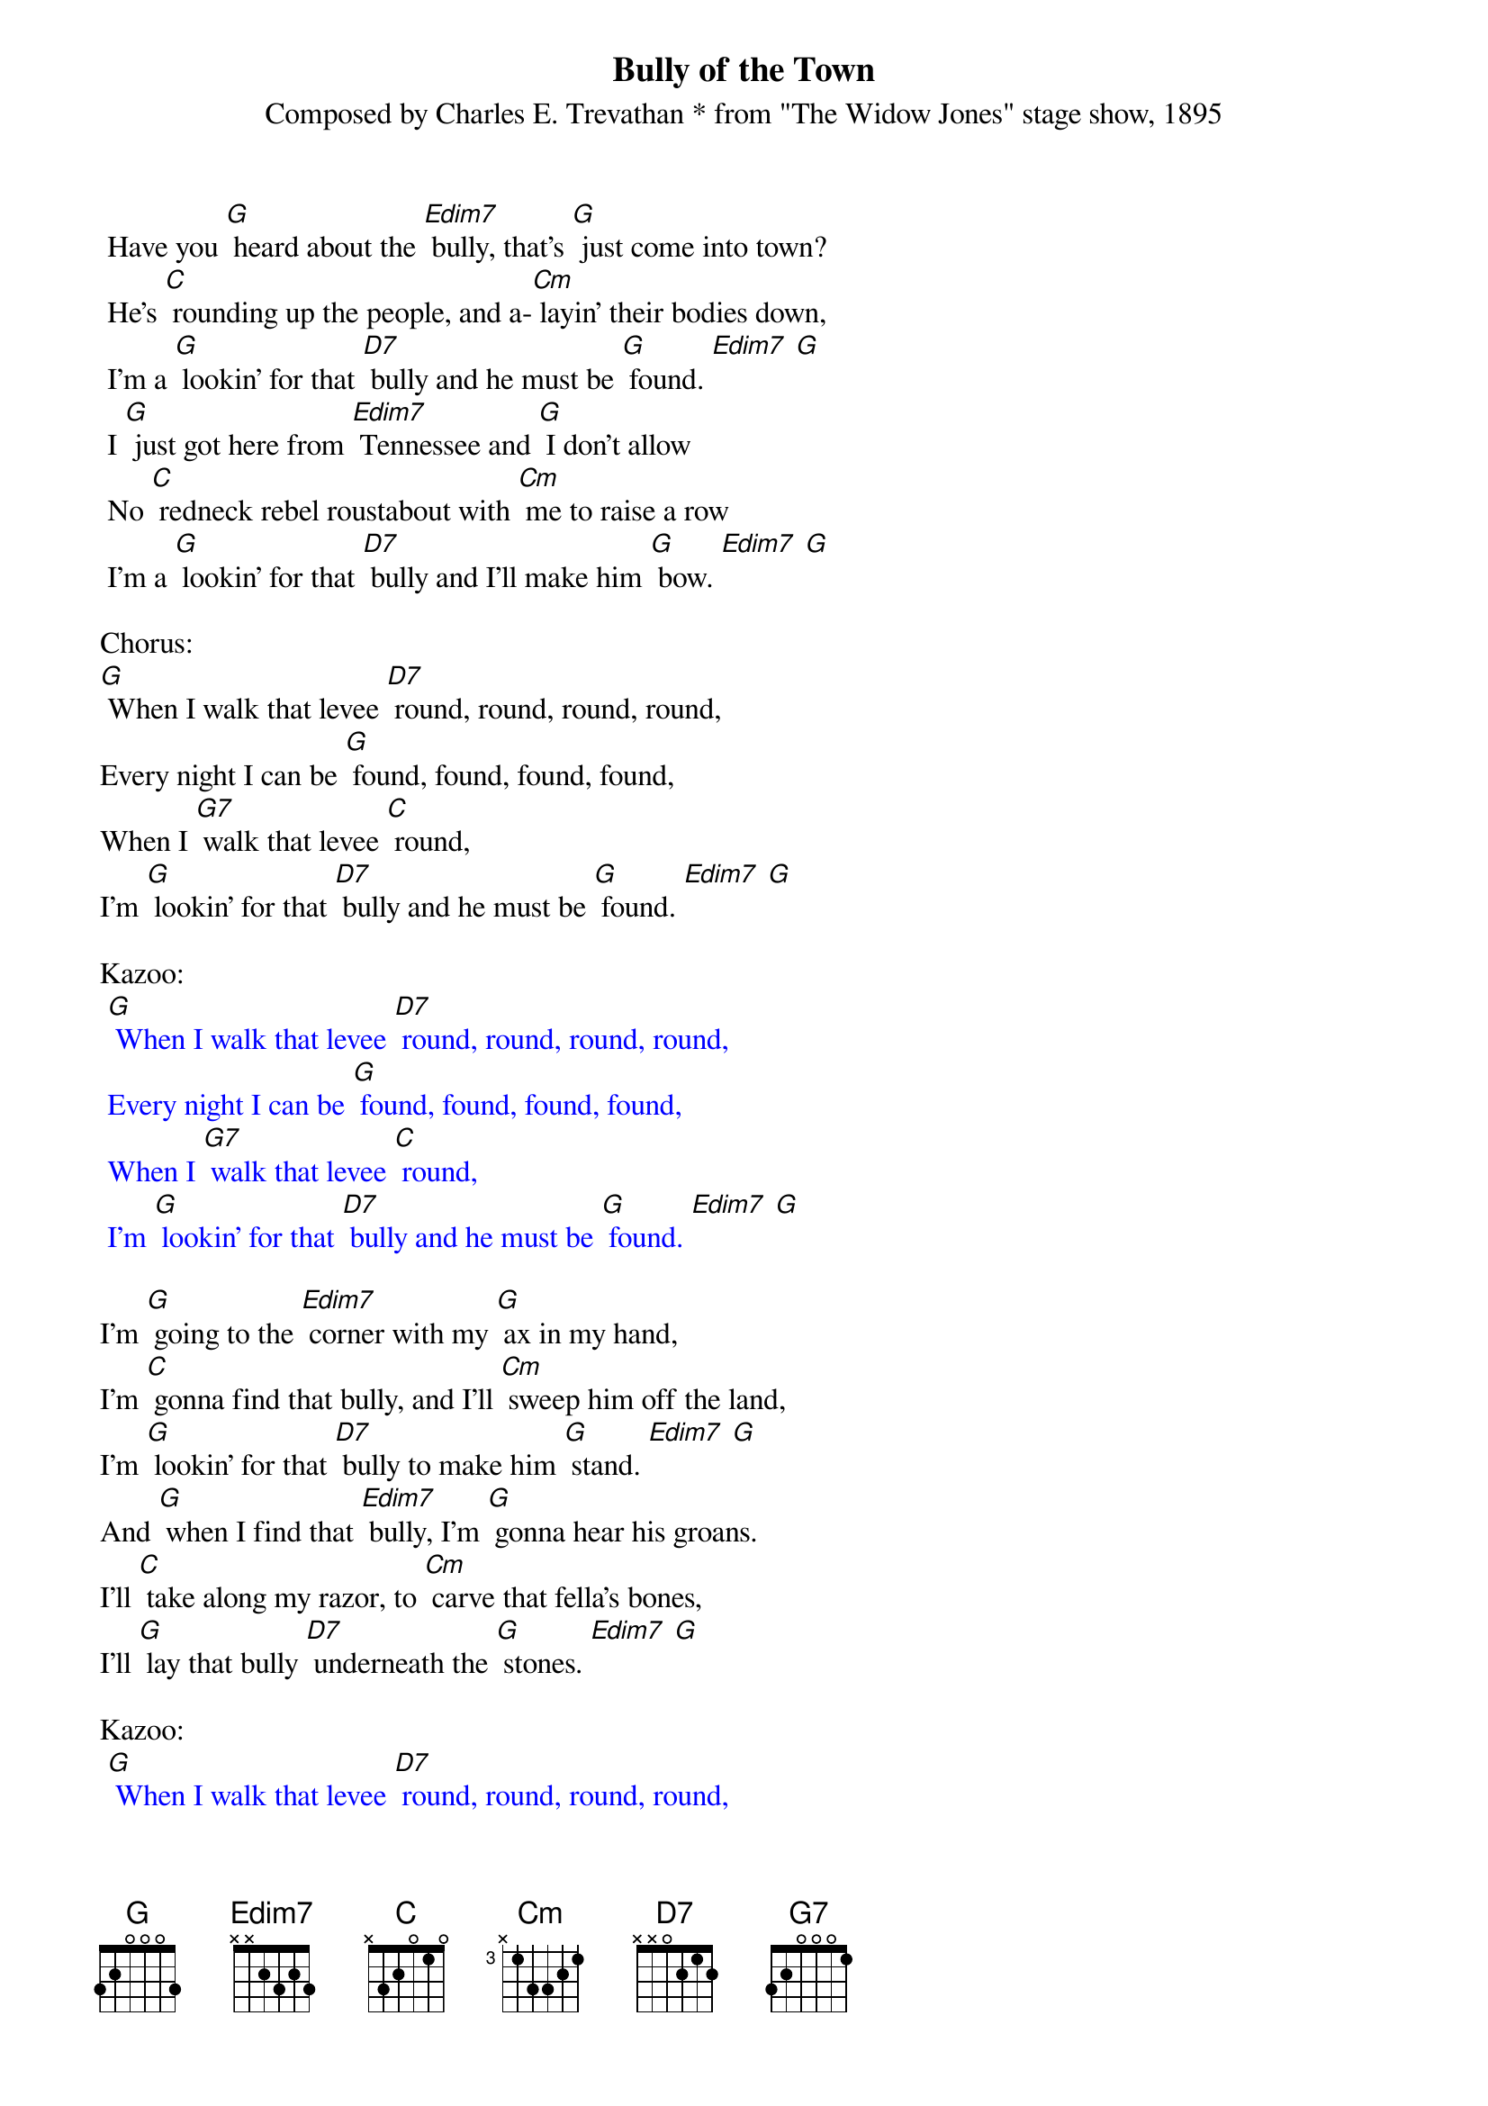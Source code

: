{t: Bully of the Town}
{st: Composed by Charles E. Trevathan * from "The Widow Jones" stage show, 1895}

 Have you [G] heard about the [Edim7] bully, that's [G] just come into town?
 He's [C] rounding up the people, and a-[Cm] layin' their bodies down,
 I'm a [G] lookin' for that [D7] bully and he must be [G] found. [Edim7] [G]
 I [G] just got here from [Edim7] Tennessee and [G] I don't allow
 No [C] redneck rebel roustabout with [Cm] me to raise a row
 I'm a [G] lookin' for that [D7] bully and I'll make him [G] bow. [Edim7] [G]

Chorus:
[G] When I walk that levee [D7] round, round, round, round,
Every night I can be [G] found, found, found, found,
When I [G7] walk that levee [C] round,
I'm [G] lookin' for that [D7] bully and he must be [G] found. [Edim7] [G]

Kazoo:
{textcolour: blue}
 [G] When I walk that levee [D7] round, round, round, round,
 Every night I can be [G] found, found, found, found,
 When I [G7] walk that levee [C] round,
 I'm [G] lookin' for that [D7] bully and he must be [G] found. [Edim7] [G]
{textcolour}

I'm [G] going to the [Edim7] corner with my [G] ax in my hand,
I'm [C] gonna find that bully, and I'll [Cm] sweep him off the land,
I'm [G] lookin' for that [D7] bully to make him [G] stand. [Edim7] [G]
And [G] when I find that [Edim7] bully, I'm [G] gonna hear his groans.
I'll [C] take along my razor, to [Cm] carve that fella's bones,
I'll [G] lay that bully [D7] underneath the [G] stones. [Edim7] [G]

Kazoo:
{textcolour: blue}
 [G] When I walk that levee [D7] round, round, round, round,
 Every night I can be [G] found, found, found, found,
 When I [G7] walk that levee [C] round,
 I'm [G] lookin' for that [D7] bully and he must be [G] found. [Edim7] [G]
{textcolour}

 [G] When I find that [Edim7] bully, a [G] doctor and a nurse
 Won't [C] be no good to that man, so they'll [Cm] put him in a hearse,
 A [G] cyclone would'na [D7] tore him up much [G] worse. [Edim7] [G]
 You [G] won't hear 'bout that [Edim7] fella that [G] treated folks so free,
 Go [C] down upon the levee-his [Cm] face you'll never see.
 There's [G] only one boss [D7] bully and that one is [G] me. [Edim7] [G]

Chorus:
[G] When I walk that levee [D7] round, round, round, round,
Every night I can be [G] found, found, found, found,
When I [G7] walk that levee [C] round,
I'm [G] lookin' for that [D7] bully and he must be [G] found. [Edim7] [G]

[G] When you see me [Edim7] coming, [G] hoist your windows high,
When [C] you see me going, [Cm] hang your heads and cry,
'Cause I'm [G] a-lookin for that [D7] bully and he must [G] die. [Edim7] [G]
My [G] madness keeps [Edim7] a-rising and I'm [G] not going to get left
I'm [C] getting so evil I'm [Cm] a-skeered of myself
But I'm [G] gonna put that [D7] bully on the [G] shelf. [Edim7] [G]

Kazoo:
{textcolour: blue}
 [G] When I walk that levee [D7] round, round, round, round,
 Every night I can be [G] found, found, found, found,
 When I [G7] walk that levee [C] round,
 I'm [G] lookin' for that [D7] bully and he must be [G] found. [Edim7] [G]
{textcolour}

Chorus:
[G] When I walk that levee [D7] round, round, round, round,
Every night I can be [G] found, found, found, found,
When I [G7] walk that levee [C] round,
I'm [G] lookin' for that [D7] bully and he must be [G] found. [Edim7] [G]
